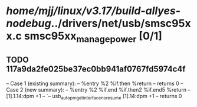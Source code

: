 #+TODO: TODO CHECK | BUG DUP
* /home/mjj/linux/v3.17/build-allyes-nodebug/../drivers/net/usb/smsc95xx.c smsc95xx_manage_power [0/1]
** TODO 117a9da2fe025be37ec0bb941af0767fd5974c4f
   -- Case 1 (existing summary):
   --     %entry %2 %if.then %return
   --         returns 0
   -- Case 2 (new summary):
   --     %entry %2 %if.end %if.then2 %if.end5 %return
   --         [1].1.14:dpm +1
   --         `-- usb_autopm_get_interface_no_resume [1].14:dpm +1
   --         returns 0
